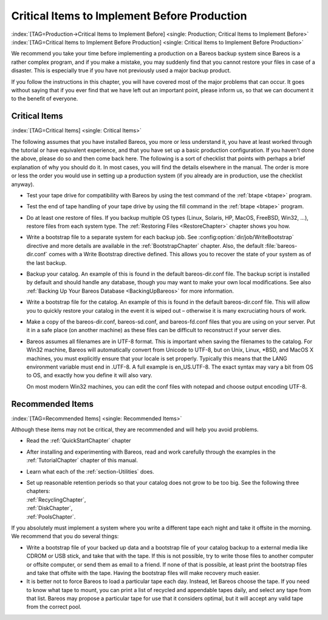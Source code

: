 .. _CriticalChapter:

Critical Items to Implement Before Production
=============================================

:index:`[TAG=Production->Critical Items to Implement Before] <single: Production; Critical Items to Implement Before>` :index:`[TAG=Critical Items to Implement Before Production] <single: Critical Items to Implement Before Production>`

We recommend you take your time before implementing a production on a Bareos backup system since Bareos is a rather complex program, and if you make a mistake, you may suddenly find that you cannot restore your files in case of a disaster. This is especially true if you have not previously used a major backup product.

If you follow the instructions in this chapter, you will have covered most of the major problems that can occur. It goes without saying that if you ever find that we have left out an important point, please inform us, so that we can document it to the benefit of everyone.



.. _Critical:



Critical Items
--------------

:index:`[TAG=Critical Items] <single: Critical Items>`

The following assumes that you have installed Bareos, you more or less understand it, you have at least worked through the tutorial or have equivalent experience, and that you have set up a basic production configuration. If you haven’t done the above, please do so and then come back here. The following is a sort of checklist that points with perhaps a brief explanation of why you should do it. In most cases, you will find the details elsewhere in the manual. The order is more or less the order
you would use in setting up a production system (if you already are in production, use the checklist anyway).

-  Test your tape drive for compatibility with Bareos by using the test command of the :ref:`btape <btape>` program.

-  Test the end of tape handling of your tape drive by using the fill command in the :ref:`btape <btape>` program.

-  Do at least one restore of files. If you backup multiple OS types (Linux, Solaris, HP, MacOS, FreeBSD, Win32, ...), restore files from each system type. The :ref:`Restoring Files <RestoreChapter>` chapter shows you how.

-  Write a bootstrap file to a separate system for each backup job. See :config:option:`dir/job/WriteBootstrap`\  directive and more details are available in the :ref:`BootstrapChapter` chapter. Also, the default :file:`bareos-dir.conf` comes with a Write Bootstrap directive defined. This allows you to recover the state of your system as of the last backup.

-  Backup your catalog. An example of this is found in the default bareos-dir.conf file. The backup script is installed by default and should handle any database, though you may want to make your own local modifications. See also :ref:`Backing Up Your Bareos Database <BackingUpBareos>` for more information.

-  Write a bootstrap file for the catalog. An example of this is found in the default bareos-dir.conf file. This will allow you to quickly restore your catalog in the event it is wiped out – otherwise it is many excruciating hours of work.

-  Make a copy of the bareos-dir.conf, bareos-sd.conf, and bareos-fd.conf files that you are using on your server. Put it in a safe place (on another machine) as these files can be difficult to reconstruct if your server dies.

-  Bareos assumes all filenames are in UTF-8 format. This is important when saving the filenames to the catalog. For Win32 machine, Bareos will automatically convert from Unicode to UTF-8, but on Unix, Linux, \*BSD, and MacOS X machines, you must explicitly ensure that your locale is set properly. Typically this means that the LANG environment variable must end in .UTF-8. A full example is en_US.UTF-8. The exact syntax may vary a bit from OS to OS, and exactly how you define it will also vary.

   On most modern Win32 machines, you can edit the conf files with notepad and choose output encoding UTF-8.

Recommended Items
-----------------

:index:`[TAG=Recommended Items] <single: Recommended Items>`

Although these items may not be critical, they are recommended and will help you avoid problems.

-  Read the :ref:`QuickStartChapter` chapter

-  After installing and experimenting with Bareos, read and work carefully through the examples in the :ref:`TutorialChapter` chapter of this manual.

-  Learn what each of the :ref:`section-Utilities` does.

-  | Set up reasonable retention periods so that your catalog does not grow to be too big. See the following three chapters:
   | :ref:`RecyclingChapter`,
   | :ref:`DiskChapter`,
   | :ref:`PoolsChapter`.

If you absolutely must implement a system where you write a different tape each night and take it offsite in the morning. We recommend that you do several things:

-  Write a bootstrap file of your backed up data and a bootstrap file of your catalog backup to a external media like CDROM or USB stick, and take that with the tape. If this is not possible, try to write those files to another computer or offsite computer, or send them as email to a friend. If none of that is possible, at least print the bootstrap files and take that offsite with the tape. Having the bootstrap files will make recovery much easier.

-  It is better not to force Bareos to load a particular tape each day. Instead, let Bareos choose the tape. If you need to know what tape to mount, you can print a list of recycled and appendable tapes daily, and select any tape from that list. Bareos may propose a particular tape for use that it considers optimal, but it will accept any valid tape from the correct pool.



